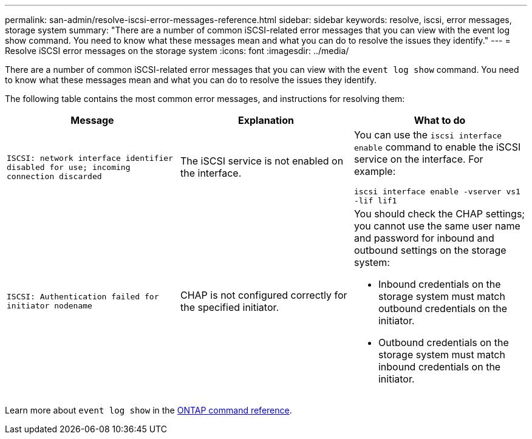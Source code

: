 ---
permalink: san-admin/resolve-iscsi-error-messages-reference.html
sidebar: sidebar
keywords: resolve, iscsi, error messages, storage system
summary: "There are a number of common iSCSI-related error messages that you can view with the event log show command. You need to know what these messages mean and what you can do to resolve the issues they identify."
---
= Resolve iSCSI error messages on the storage system
:icons: font
:imagesdir: ../media/

[.lead]
There are a number of common iSCSI-related error messages that you can view with the `event log show` command. You need to know what these messages mean and what you can do to resolve the issues they identify. 

The following table contains the most common error messages, and instructions for resolving them:
[cols="3*",options="header"]
|===
| Message| Explanation| What to do
a|
`ISCSI: network interface identifier disabled for use; incoming connection discarded`
a|
The iSCSI service is not enabled on the interface.
a|
You can use the `iscsi interface enable` command to enable the iSCSI service on the interface. For example:

`iscsi interface enable -vserver vs1 -lif lif1`
a|
`ISCSI: Authentication failed for initiator nodename`
a|
CHAP is not configured correctly for the specified initiator.
a|
You should check the CHAP settings; you cannot use the same user name and password for inbound and outbound settings on the storage system:

* Inbound credentials on the storage system must match outbound credentials on the initiator.
* Outbound credentials on the storage system must match inbound credentials on the initiator.

|===

Learn more about `event log show` in the link:https://docs.netapp.com/us-en/ontap-cli/event-log-show.html[ONTAP command reference^].


// 2025 Apr 18, ONTAPDOC-2960